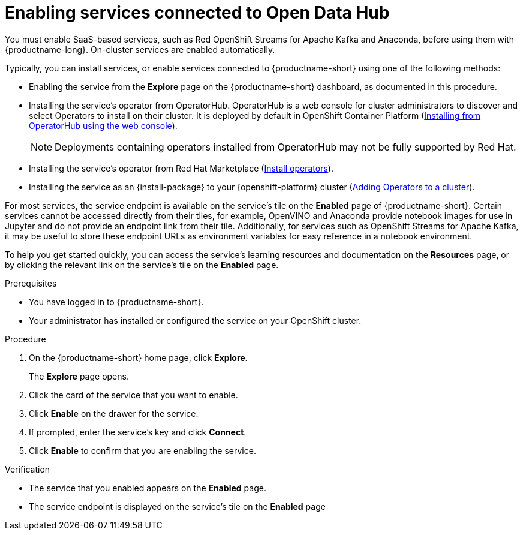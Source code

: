 :_module-type: PROCEDURE

[id='enabling-services-connected-to-open-data-hub_{context}']
= Enabling services connected to Open Data Hub

[role='_abstract']
You must enable SaaS-based services, such as Red OpenShift Streams for Apache Kafka and Anaconda, before using them with {productname-long}. On-cluster services are enabled automatically.

Typically, you can install services, or enable services connected to {productname-short} using one of the following methods:

* Enabling the service from the *Explore* page on the {productname-short} dashboard, as documented in this procedure.
* Installing the service's operator from OperatorHub. OperatorHub is a web console for cluster administrators to discover and select Operators to install on their cluster. It is deployed by default in OpenShift Container Platform (link:https://access.redhat.com/documentation/en-us/openshift_container_platform/4.10/html/operators/administrator-tasks#olm-installing-from-operatorhub-using-web-console_olm-adding-operators-to-a-cluster[Installing from OperatorHub using the web console]).
+
ifndef::upstream[]
[NOTE]
====
Deployments containing operators installed from OperatorHub may not be fully supported by Red Hat.
====
endif::[]
* Installing the service's operator from Red Hat Marketplace (link:https://marketplace.redhat.com/en-us/documentation/operators[Install operators]).
* Installing the service as an {install-package} to your {openshift-platform} cluster (link:{https://docs.openshift.com/container-platform/4.12/operators/admin/olm-adding-operators-to-cluster.html[Adding Operators to a cluster]).

For most services, the service endpoint is available on the service's tile on the *Enabled* page of {productname-short}. Certain services cannot be accessed directly from their tiles, for example, OpenVINO and Anaconda provide notebook images for use in Jupyter and do not provide an endpoint link from their tile. Additionally, for services such as OpenShift Streams for Apache Kafka, it may be useful to store these endpoint URLs as environment variables for easy reference in a notebook environment.

ifdef::managed[]
Some independent software vendor (ISV) applications must be installed in specific OpenShift Data Science Add-on namespaces. However, do not install ISV applications in namespaces associated with OpenShift Data Science Add-ons unless you are specifically directed to do so on the application’s card on the dashboard.
endif::[]

ifdef::self-managed[]
Some independent software vendor (ISV) applications must be installed in specific OpenShift Data Science Operator namespaces. However, do not install ISV applications in namespaces associated with OpenShift Data Science Operators unless you are specifically directed to do so on the application’s card on the dashboard.
endif::[]

ifdef::upstream[]
Some independent software vendor (ISV) applications must be installed in specific {productname-short} Operator namespaces. However, do not install ISV applications in namespaces associated with {productname-short} Operators unless you are specifically directed to do so on the application’s card on the dashboard.
endif::[]

To help you get started quickly, you can access the service's learning resources and documentation on the **Resources** page, or by clicking the relevant link on the service's tile on the **Enabled** page.

.Prerequisites
* You have logged in to {productname-short}.
* Your administrator has installed or configured the service on your OpenShift cluster.

.Procedure
. On the {productname-short} home page, click *Explore*.
+
The *Explore* page opens.

ifdef::kafka[]
. Click the card for *Red Hat OpenShift Streams for Apache Kafka*.
endif::[]
ifndef::kafka[]
. Click the card of the service that you want to enable.
endif::[]

. Click *Enable* on the drawer for the service.
. If prompted, enter the service's key and click *Connect*.
. Click *Enable* to confirm that you are enabling the service.

.Verification
* The service that you enabled appears on the *Enabled* page.
* The service endpoint is displayed on the service's tile on the *Enabled* page

//[role="_additional-resources"]
//.Additional resources
//* TODO or delete

